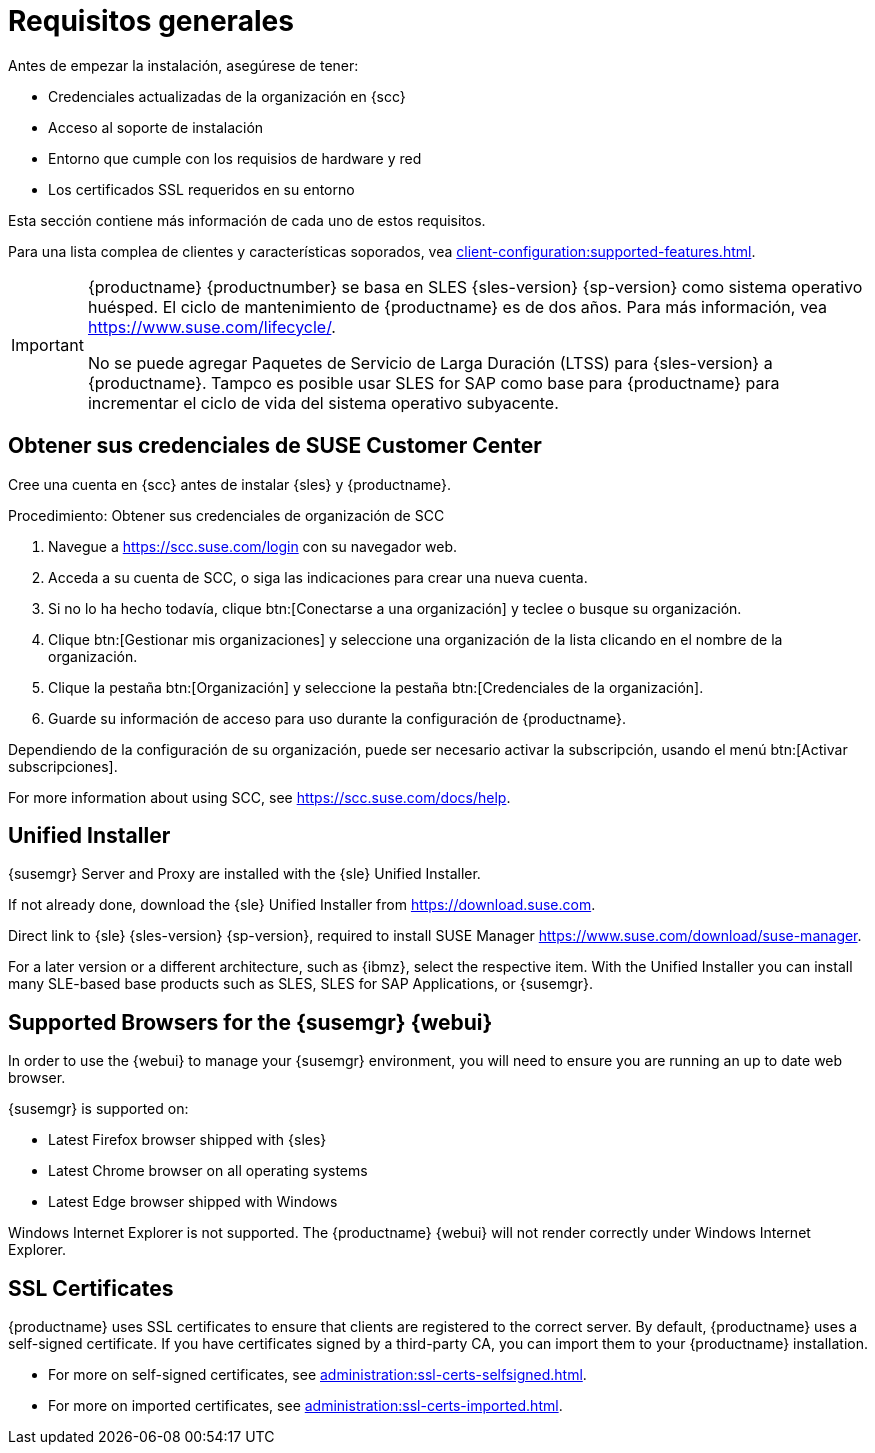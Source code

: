 [[installation-general-requirements]]
= Requisitos generales

Antes de empezar la instalación, asegúrese de tener:

* Credenciales actualizadas de la organización en {scc}
* Acceso al soporte de instalación
* Entorno que cumple con los requisios de hardware y red
* Los certificados SSL requeridos en su entorno

Esta sección contiene más información de cada uno de estos requisitos.

Para una lista complea de clientes y características soporados, vea xref:client-configuration:supported-features.adoc[].


[IMPORTANT]
====
{productname} {productnumber} se basa en SLES {sles-version} {sp-version} como sistema operativo huésped. El ciclo de mantenimiento de {productname} es de dos años. Para más información, vea link:https://www.suse.com/lifecycle/[].

No se puede agregar Paquetes de Servicio de Larga Duración (LTSS) para {sles-version} a {productname}. Tampco es posible usar SLES for SAP como base para {productname} para incrementar el ciclo de vida del sistema operativo subyacente.
====



[[install.scc-register]]
== Obtener sus credenciales de SUSE Customer Center

Cree una cuenta en {scc} antes de instalar {sles} y {productname}.

[[creating.scc.account.mgr]]
.Procedimiento: Obtener sus credenciales de organización de SCC
. Navegue a https://scc.suse.com/login con su navegador web.
. Acceda a su cuenta de SCC, o siga las indicaciones para crear una nueva cuenta.
. Si no lo ha hecho todavía, clique btn:[Conectarse a una organización] y teclee o busque su organización.
. Clique btn:[Gestionar mis organizaciones] y seleccione una organización de la lista clicando en el nombre de la organización.
. Clique la pestaña btn:[Organización] y seleccione la pestaña btn:[Credenciales de la organización].
. Guarde su información de acceso para uso durante la configuración de {productname}.

Dependiendo de la configuración de su organización, puede ser necesario activar la subscripción, usando el menú btn:[Activar subscripciones].

For more information about using SCC, see https://scc.suse.com/docs/help.


[[install.media]]
== Unified Installer

{susemgr} Server and Proxy are installed with the {sle} Unified Installer.

ifeval::[{suma-content} == true]
You only require a valid registration code for {productname}. You do not require a separate code for SLES{nbsp}{sles-version} {sp-version}.
endif::[]

If not already done, download the {sle} Unified Installer from https://download.suse.com.

Direct link to {sle} {sles-version} {sp-version}, required to install SUSE Manager https://www.suse.com/download/suse-manager.

For a later version or a different architecture, such as {ibmz}, select the respective item. With the Unified Installer you can install many SLE-based base products such as SLES, SLES for SAP Applications, or {susemgr}.



[[installation-general-supportedbrowsers]]
== Supported Browsers for the {susemgr} {webui}

In order to use the {webui} to manage your {susemgr} environment, you will need to ensure you are running an up to date web browser.

{susemgr} is supported on:

* Latest Firefox browser shipped with {sles}
* Latest Chrome browser on all operating systems
* Latest Edge browser shipped with Windows

Windows Internet Explorer is not supported. The {productname} {webui} will not render correctly under Windows Internet Explorer.



== SSL Certificates

{productname} uses SSL certificates to ensure that clients are registered to the correct server. By default, {productname} uses a self-signed certificate. If you have certificates signed by a third-party CA, you can import them to your {productname} installation.

* For more on self-signed certificates, see xref:administration:ssl-certs-selfsigned.adoc[].
* For more on imported certificates, see xref:administration:ssl-certs-imported.adoc[].
